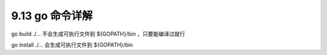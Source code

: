 9.13 go 命令详解
================

go build ./… 不会生成可执行文件到 ${GOPATH}/bin ，只要能编译过就行

go install ./… 会生成可执行文件到 ${GOPATH}/bin
